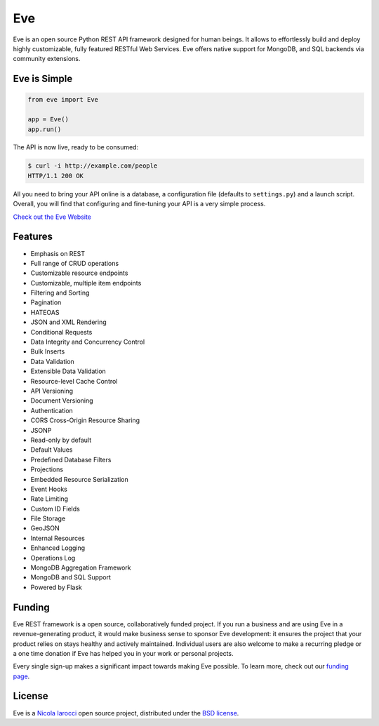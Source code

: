 Eve
====
.. image:: https://secure.travis-ci.org/pyeve/eve.svg?branch=master 
        :target: https://secure.travis-ci.org/pyeve/eve

Eve is an open source Python REST API framework designed for human beings. It
allows to effortlessly build and deploy highly customizable, fully featured
RESTful Web Services. Eve offers native support for MongoDB, and SQL backends
via community extensions.

Eve is Simple
-------------
.. code-block:: python

    from eve import Eve

    app = Eve()
    app.run()

The API is now live, ready to be consumed:

.. code-block:: console

    $ curl -i http://example.com/people
    HTTP/1.1 200 OK

All you need to bring your API online is a database, a configuration file
(defaults to ``settings.py``) and a launch script.  Overall, you will find that
configuring and fine-tuning your API is a very simple process.

`Check out the Eve Website <http://python-eve.org/>`_

Features
--------
* Emphasis on REST
* Full range of CRUD operations
* Customizable resource endpoints
* Customizable, multiple item endpoints
* Filtering and Sorting
* Pagination
* HATEOAS
* JSON and XML Rendering
* Conditional Requests
* Data Integrity and Concurrency Control
* Bulk Inserts
* Data Validation
* Extensible Data Validation
* Resource-level Cache Control
* API Versioning
* Document Versioning
* Authentication
* CORS Cross-Origin Resource Sharing
* JSONP
* Read-only by default
* Default Values
* Predefined Database Filters
* Projections
* Embedded Resource Serialization
* Event Hooks
* Rate Limiting
* Custom ID Fields
* File Storage
* GeoJSON
* Internal Resources
* Enhanced Logging
* Operations Log
* MongoDB Aggregation Framework
* MongoDB and SQL Support
* Powered by Flask

Funding
-------
Eve REST framework is a open source, collaboratively funded project. If you run
a business and are using Eve in a revenue-generating product, it would make
business sense to sponsor Eve development: it ensures the project that your
product relies on stays healthy and actively maintained. Individual users are
also welcome to make a recurring pledge or a one time donation if Eve has
helped you in your work or personal projects. 

Every single sign-up makes a significant impact towards making Eve possible. To
learn more, check out our `funding page`_.

License
-------
Eve is a `Nicola Iarocci`_ open source project,
distributed under the `BSD license
<https://github.com/pyeve/eve/blob/master/LICENSE>`_. 

.. _`Nicola Iarocci`: http://nicolaiarocci.com
.. _`funding page`: http://python-eve.org/funding


